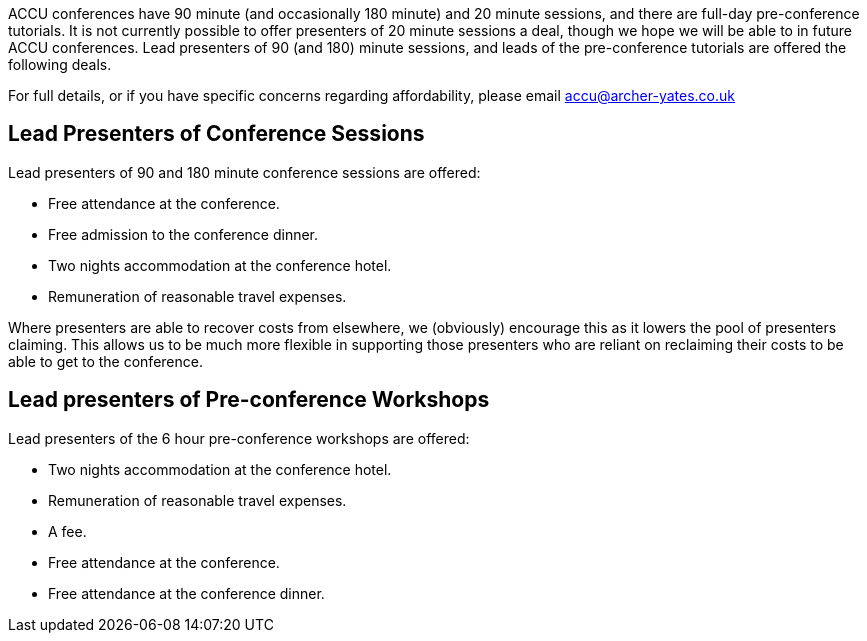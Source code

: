 ////
.. title: Lead Presenter Deals
.. type: text
////

ACCU conferences have 90 minute (and occasionally 180 minute) and 20 minute sessions, and there are full-day
pre-conference tutorials. It is not currently possible to offer presenters of 20 minute sessions a deal,
though we hope we will be able to in future ACCU conferences. Lead presenters of 90 (and 180) minute
sessions, and leads of the pre-conference tutorials are offered the following deals.

For full details, or if you have specific concerns regarding affordability, please email accu@archer-yates.co.uk


== Lead Presenters of Conference Sessions

Lead presenters of 90 and 180 minute conference sessions are offered:

* Free attendance at the conference.
* Free admission to the conference dinner.
* Two nights accommodation at the conference hotel.
* Remuneration of reasonable travel expenses.

Where presenters are able to recover costs from elsewhere, we (obviously) encourage this as it lowers the
pool of presenters claiming. This allows us to be much more flexible in supporting those presenters who are
reliant on reclaiming their costs to be able to get to the conference.


== Lead presenters of Pre-conference Workshops

Lead presenters of the 6 hour pre-conference workshops are offered:

* Two nights accommodation at the conference hotel.
* Remuneration of reasonable travel expenses.
* A fee.
* Free attendance at the conference.
* Free attendance at the conference dinner.
